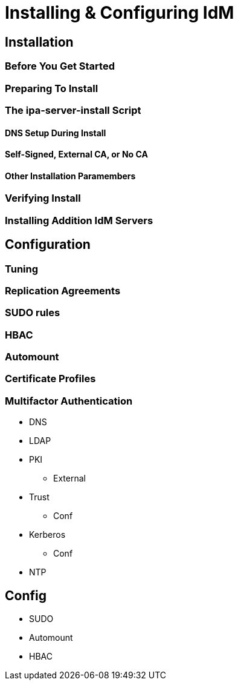 = Installing & Configuring IdM

== Installation

=== Before You Get Started

=== Preparing To Install

=== The ipa-server-install Script

==== DNS Setup During Install

==== Self-Signed, External CA, or No CA

==== Other Installation Paramembers

=== Verifying Install

=== Installing Addition IdM Servers

== Configuration

=== Tuning

=== Replication Agreements

=== SUDO rules

=== HBAC

=== Automount

=== Certificate Profiles

=== Multifactor Authentication


** DNS
** LDAP
** PKI
*** External
** Trust
*** Conf
** Kerberos
*** Conf
** NTP

== Config
* SUDO
* Automount
* HBAC
